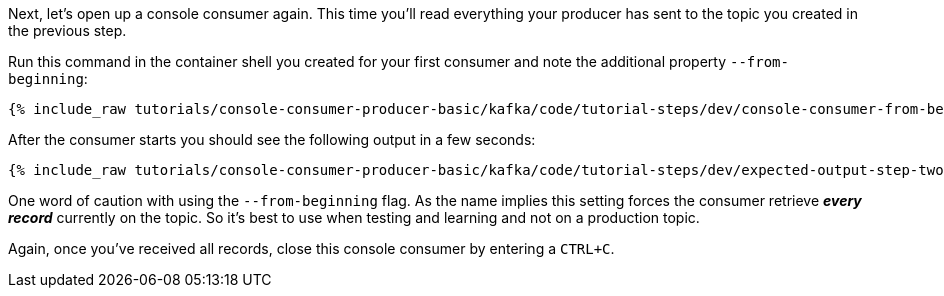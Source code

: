 Next, let's open up a console consumer again. This time you'll read everything your producer has sent to the topic you created in the previous step.

Run this command in the container shell you created for your first consumer and note the additional property `--from-beginning`:

+++++
<pre class="snippet"><code class="shell">{% include_raw tutorials/console-consumer-producer-basic/kafka/code/tutorial-steps/dev/console-consumer-from-beginning.sh %}</code></pre>
+++++

After the consumer starts you should see the following output in a few seconds:

+++++
<pre class="snippet"><code class="shell">{% include_raw tutorials/console-consumer-producer-basic/kafka/code/tutorial-steps/dev/expected-output-step-two.txt %}</code></pre>
+++++


One word of caution with using the `--from-beginning` flag. As the name implies this setting forces the consumer retrieve _**every record**_ currently on the topic.  So it's best to use when testing  and learning and not on a production topic.

Again, once you've received all records, close this console consumer by entering a `CTRL+C`.
